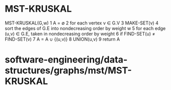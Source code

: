 * MST-KRUSKAL

MST-KRUSKAL(G,w) 1 A = ∅ 2 for each vertex v ∈ G.V 3 MAKE-SET(v) 4 sort
the edges of G.E into nondecreasing order by weight w 5 for each edge
(u,v) ∈ G.E, taken in nondecreasing order by weight 6 if FIND-SET(u) ≠
FIND-SET(v) 7 A = A ∪ {(u,v)} 8 UNION(u,v) 9 return A

* software-engineering/data-structures/graphs/mst/MST-KRUSKAL
